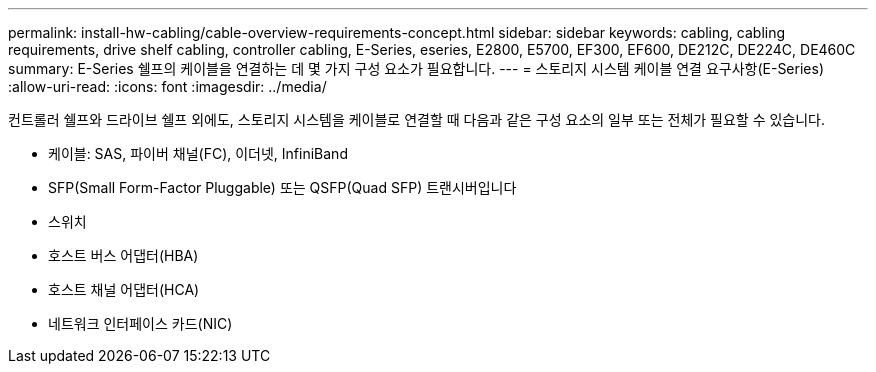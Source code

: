 ---
permalink: install-hw-cabling/cable-overview-requirements-concept.html 
sidebar: sidebar 
keywords: cabling, cabling requirements, drive shelf cabling, controller cabling, E-Series, eseries, E2800, E5700, EF300, EF600, DE212C, DE224C, DE460C 
summary: E-Series 쉘프의 케이블을 연결하는 데 몇 가지 구성 요소가 필요합니다. 
---
= 스토리지 시스템 케이블 연결 요구사항(E-Series)
:allow-uri-read: 
:icons: font
:imagesdir: ../media/


[role="lead"]
컨트롤러 쉘프와 드라이브 쉘프 외에도, 스토리지 시스템을 케이블로 연결할 때 다음과 같은 구성 요소의 일부 또는 전체가 필요할 수 있습니다.

* 케이블: SAS, 파이버 채널(FC), 이더넷, InfiniBand
* SFP(Small Form-Factor Pluggable) 또는 QSFP(Quad SFP) 트랜시버입니다
* 스위치
* 호스트 버스 어댑터(HBA)
* 호스트 채널 어댑터(HCA)
* 네트워크 인터페이스 카드(NIC)

